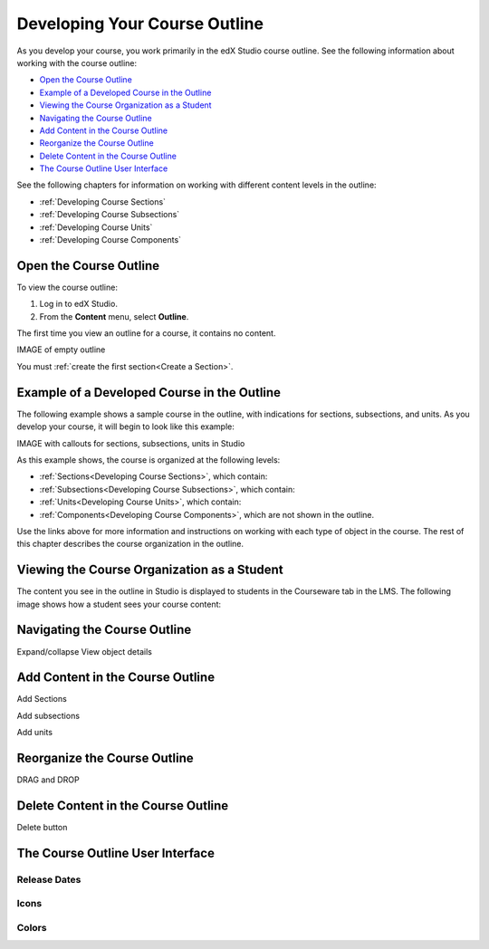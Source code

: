 .. _Developing Your Course Outline:

###################################
Developing Your Course Outline
###################################

As you develop your course, you work primarily in the edX Studio course
outline.  See the following information about working with the course outline:

* `Open the Course Outline`_
* `Example of a Developed Course in the Outline`_
* `Viewing the Course Organization as a Student`_
* `Navigating the Course Outline`_
* `Add Content in the Course Outline`_
* `Reorganize the Course Outline`_
* `Delete Content in the Course Outline`_
* `The Course Outline User Interface`_
  
See the following chapters for information on working with different content
levels in the outline:

* :ref:`Developing Course Sections`
* :ref:`Developing Course Subsections`
* :ref:`Developing Course Units`
* :ref:`Developing Course Components`

****************************
Open the Course Outline
****************************

To view the course outline:

#. Log in to edX Studio.
#. From the **Content** menu, select **Outline**.
   
The first time you view an outline for a course, it contains no content. 

IMAGE of empty outline

You must :ref:`create the first section<Create a Section>`.
  

********************************************************
Example of a Developed Course in the Outline
********************************************************

The following example shows a sample course in the outline, with indications
for sections, subsections, and units. As you develop your course, it will begin
to look like this example:

IMAGE with callouts for sections, subsections, units in Studio

As this example shows, the course is organized at the following levels:

* :ref:`Sections<Developing Course Sections>`, which contain:
* :ref:`Subsections<Developing Course Subsections>`, which contain:
* :ref:`Units<Developing Course Units>`, which contain:
* :ref:`Components<Developing Course Components>`, which are not shown in the
  outline.
  
Use the links above for more information and instructions on working with each
type of object in the course. The rest of this chapter describes the course
organization in the outline.

********************************************************
Viewing the Course Organization as a Student
********************************************************

The content you see in the outline in Studio is displayed to students in the
Courseware tab in the LMS. The following image shows how a student sees your
course content:

.. image:: ../Images/Course_Outline_LMS.png
 :alt: Image of course conent from student's point of view

.. _Navigating the Course Outline:

*******************************
Navigating the Course Outline
*******************************

Expand/collapse
View object details


.. _Add Content in the Course Outline:

************************************************
Add Content in the Course Outline
************************************************

Add Sections

Add subsections

Add units

.. _Reorganize the Course Outline:

************************************************
Reorganize the Course Outline
************************************************

DRAG and DROP


.. _Delete Content in the Course Outline:

************************************************
Delete Content in the Course Outline
************************************************

Delete button



************************************************
The Course Outline User Interface
************************************************

==============
Release Dates
==============

===========
Icons
===========

===========
Colors
===========


